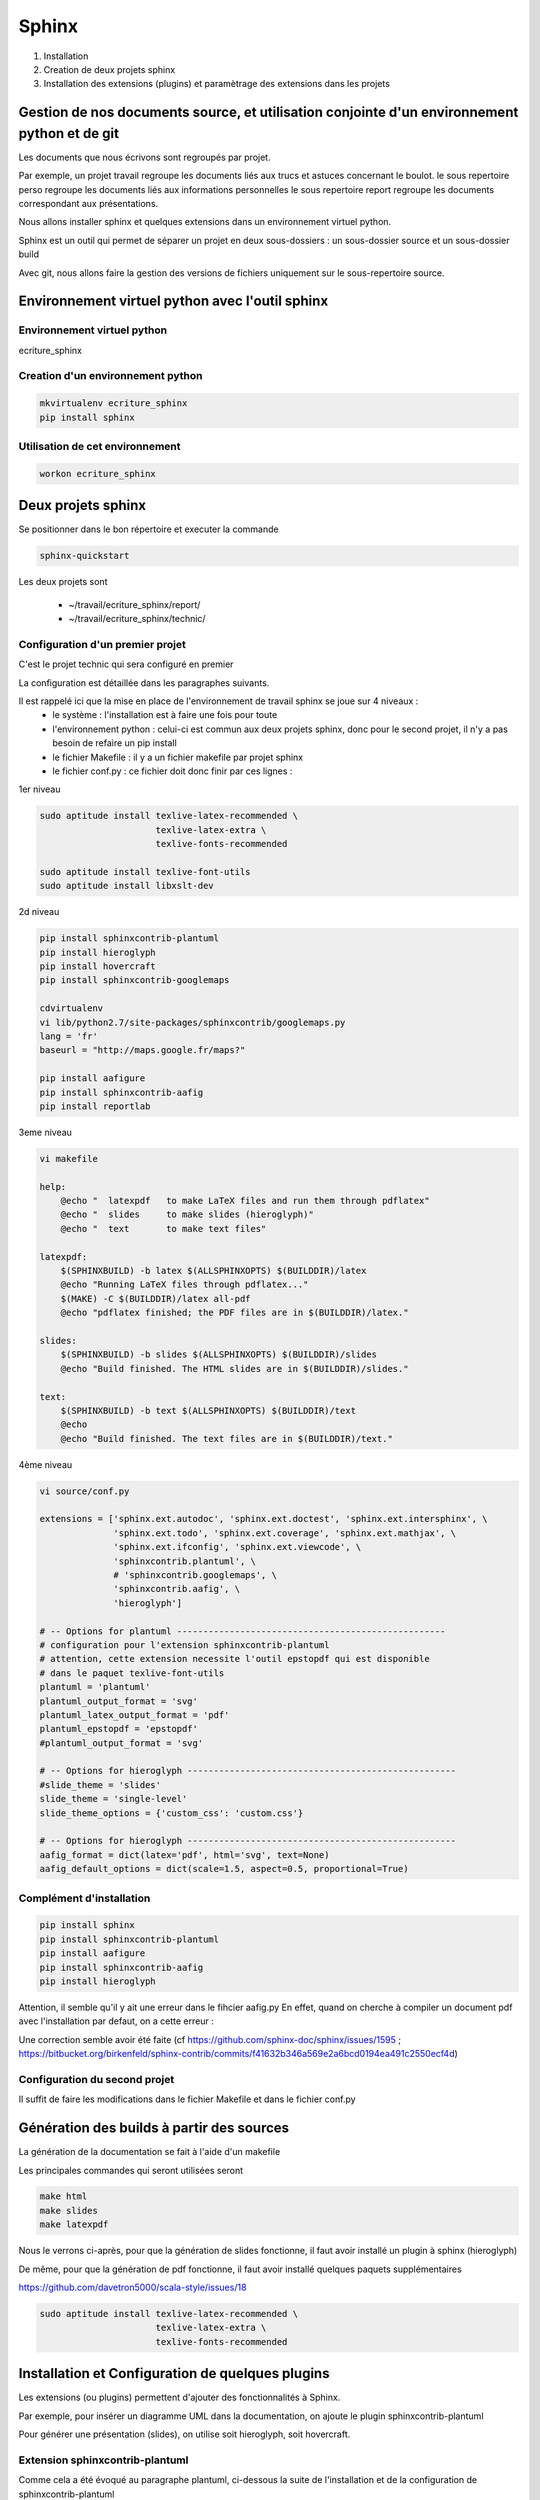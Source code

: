 .. Patrimoine documentation master file, created by
   sphinx-quickstart on Tue Nov 12 16:21:02 2013.
   You can adapt this file completely to your liking, but it should at least
   contain the root `toctree` directive.

******
Sphinx
******

#. Installation
#. Creation de deux projets sphinx
#. Installation des extensions (plugins) et paramètrage des extensions dans les projets

Gestion de nos documents source, et utilisation conjointe d'un environnement python et de git
=============================================================================================
Les documents que nous écrivons sont regroupés par projet.

Par exemple, un projet travail regroupe les documents liés aux trucs et astuces concernant le boulot.
le sous repertoire perso regroupe les documents liés aux informations personnelles
le sous repertoire report regroupe les documents correspondant aux présentations.

Nous allons installer sphinx et quelques extensions dans un environnement virtuel python.

Sphinx est un outil qui permet de séparer un projet en deux sous-dossiers :
un sous-dossier source et un sous-dossier build

Avec git, nous allons faire la gestion des versions de fichiers uniquement sur le sous-repertoire source.


Environnement virtuel python avec l'outil sphinx
================================================

Environnement virtuel python
----------------------------
ecriture_sphinx


Creation d'un environnement python
----------------------------------
.. code::

  mkvirtualenv ecriture_sphinx
  pip install sphinx

Utilisation de cet environnement
--------------------------------
.. code::

  workon ecriture_sphinx


Deux projets sphinx
===================
Se positionner dans le bon répertoire
et executer la commande

.. code::

  sphinx-quickstart

Les deux projets sont

 * ~/travail/ecriture_sphinx/report/
 * ~/travail/ecriture_sphinx/technic/

Configuration d'un premier projet
---------------------------------
C'est le projet technic qui sera configuré en premier

La configuration est détaillée dans les paragraphes suivants.

Il est rappelé ici que la mise en place de l'environnement de travail sphinx se joue sur 4 niveaux :
 - le système : l'installation est à faire une fois pour toute
 - l'environnement python : celui-ci est commun aux deux projets sphinx, donc pour le second projet, il n'y a pas besoin de refaire un pip install
 - le fichier Makefile : il y a un fichier makefile par projet sphinx
 - le fichier conf.py : ce fichier doit donc finir par ces lignes :

1er niveau

.. code::

  sudo aptitude install texlive-latex-recommended \
                        texlive-latex-extra \
                        texlive-fonts-recommended

  sudo aptitude install texlive-font-utils
  sudo aptitude install libxslt-dev

2d niveau

.. code::

  pip install sphinxcontrib-plantuml
  pip install hieroglyph
  pip install hovercraft
  pip install sphinxcontrib-googlemaps

  cdvirtualenv
  vi lib/python2.7/site-packages/sphinxcontrib/googlemaps.py
  lang = 'fr'
  baseurl = "http://maps.google.fr/maps?"

  pip install aafigure
  pip install sphinxcontrib-aafig
  pip install reportlab

3eme niveau

.. code::

  vi makefile

  help:
      @echo "  latexpdf   to make LaTeX files and run them through pdflatex"
      @echo "  slides     to make slides (hieroglyph)"
      @echo "  text       to make text files" 

  latexpdf:
      $(SPHINXBUILD) -b latex $(ALLSPHINXOPTS) $(BUILDDIR)/latex
      @echo "Running LaTeX files through pdflatex..."
      $(MAKE) -C $(BUILDDIR)/latex all-pdf
      @echo "pdflatex finished; the PDF files are in $(BUILDDIR)/latex."

  slides:
      $(SPHINXBUILD) -b slides $(ALLSPHINXOPTS) $(BUILDDIR)/slides
      @echo "Build finished. The HTML slides are in $(BUILDDIR)/slides."

  text:
      $(SPHINXBUILD) -b text $(ALLSPHINXOPTS) $(BUILDDIR)/text
      @echo
      @echo "Build finished. The text files are in $(BUILDDIR)/text."


4ème niveau

.. code::

  vi source/conf.py
  
  extensions = ['sphinx.ext.autodoc', 'sphinx.ext.doctest', 'sphinx.ext.intersphinx', \
                'sphinx.ext.todo', 'sphinx.ext.coverage', 'sphinx.ext.mathjax', \
                'sphinx.ext.ifconfig', 'sphinx.ext.viewcode', \
                'sphinxcontrib.plantuml', \
                # 'sphinxcontrib.googlemaps', \
                'sphinxcontrib.aafig', \
                'hieroglyph']

  # -- Options for plantuml ---------------------------------------------------
  # configuration pour l'extension sphinxcontrib-plantuml
  # attention, cette extension necessite l'outil epstopdf qui est disponible
  # dans le paquet texlive-font-utils
  plantuml = 'plantuml'
  plantuml_output_format = 'svg'
  plantuml_latex_output_format = 'pdf'
  plantuml_epstopdf = 'epstopdf'
  #plantuml_output_format = 'svg'

  # -- Options for hieroglyph ---------------------------------------------------
  #slide_theme = 'slides'
  slide_theme = 'single-level'
  slide_theme_options = {'custom_css': 'custom.css'}

  # -- Options for hieroglyph ---------------------------------------------------
  aafig_format = dict(latex='pdf', html='svg', text=None)
  aafig_default_options = dict(scale=1.5, aspect=0.5, proportional=True)

Complément d'installation
-------------------------
.. code::

  pip install sphinx
  pip install sphinxcontrib-plantuml
  pip install aafigure
  pip install sphinxcontrib-aafig
  pip install hieroglyph

Attention, il semble qu'il y ait une erreur dans le fihcier aafig.py
En effet, quand on cherche à compiler un document pdf avec l'installation par defaut, on a cette erreur :

.. Code::
  Class AafigDirective(directives.images.Image):
  AttributeError: 'module' object has no attribute 'images'

Une correction semble avoir été faite (cf https://github.com/sphinx-doc/sphinx/issues/1595 ;
https://bitbucket.org/birkenfeld/sphinx-contrib/commits/f41632b346a569e2a6bcd0194ea491c2550ecf4d)

.. code::
  cdvirtualenv
  cd lib/python2.7/site-package/sphinxcontrib/
  wgets://bitbucket.org/birkenfeld/sphinx-contrib/raw/e3e989af7748e83bfb3833bd9a66c8ceb3e33408/aafig/sphinxcontrib/aafig.py

Configuration du second projet
------------------------------

Il suffit de faire les modifications dans le fichier Makefile et dans le fichier conf.py

Génération des builds à partir des sources
==========================================
La génération de la documentation se fait à l'aide d'un makefile

Les principales commandes qui seront utilisées seront

.. code::

  make html
  make slides
  make latexpdf

Nous le verrons ci-après, pour que la génération de slides fonctionne, il faut avoir installé un plugin à sphinx (hieroglyph)

De même, pour que la génération de pdf fonctionne, il faut avoir installé quelques paquets supplémentaires

https://github.com/davetron5000/scala-style/issues/18

.. code::

  sudo aptitude install texlive-latex-recommended \
                        texlive-latex-extra \
                        texlive-fonts-recommended

Installation et Configuration de quelques plugins
=================================================

Les extensions (ou plugins) permettent d'ajouter des fonctionnalités à Sphinx.

Par exemple, pour insérer un diagramme UML dans la documentation, on ajoute le plugin sphinxcontrib-plantuml

Pour générer une présentation (slides), on utilise soit hieroglyph, soit hovercraft.

Extension sphinxcontrib-plantuml
--------------------------------
Comme cela a été évoqué au paragraphe plantuml, ci-dessous la suite de l'installation et de la configuration de sphinxcontrib-plantuml

Ajout de sphinxcontrib-plantuml dans l'environnement python
^^^^^^^^^^^^^^^^^^^^^^^^^^^^^^^^^^^^^^^^^^^^^^^^^^^^^^^^^^^
.. code::

  pip search sphinxcontrib-plantuml
  pip install sphinxcontrib-plantuml

Enregistrement de sphinxcontrib-plantuml dans la config de sphinx
^^^^^^^^^^^^^^^^^^^^^^^^^^^^^^^^^^^^^^^^^^^^^^^^^^^^^^^^^^^^^^^^^
https://pypi.python.org/pypi/sphinxcontrib-plantuml

.. code::

  vi conf.py
  extension = [ ...., \
                'sphinxcontrib.plantuml', \
                'hieroglyph']

Attention, il faut aussi ajouter quelques variables de configuration dans conf.py

.. code::

  vi conf.py
  
  # configuration pour l'extension sphinxcontrib-plantuml
  # attention, cette extension necessite l'outil epstopdf qui est disponible
  # dans le paquet texlive-font-utils
  plantuml = 'plantuml'
  plantuml_output_format = 'svg'
  plantuml_latex_output_format = 'pdf'
  plantuml_epstopdf = 'epstopdf'

Ajout d'un executable dans le path
^^^^^^^^^^^^^^^^^^^^^^^^^^^^^^^^^^
https://pypi.python.org/pypi/sphinxcontrib-plantuml

La première partie de cette manip est expliquée au paragraphe plantuml

La seconde partie est d'installer l'utilitaire epstopdf

http://babilonline.blogspot.de/2008/07/wondering-what-happened-to-epstopdf-on.html

.. code::

  #aptitude install texlive-extra-utils
  aptitude install texlive-font-utils

Extension hieroglyph
--------------------

Ajout de hieroglyph dans l'environnement python
^^^^^^^^^^^^^^^^^^^^^^^^^^^^^^^^^^^^^^^^^^^^^^^
.. code::

  pip install hieroglyph

Enregistrement de hieroglyph dans la config de sphinx
^^^^^^^^^^^^^^^^^^^^^^^^^^^^^^^^^^^^^^^^^^^^^^^^^^^^^
http://docs.hieroglyph.io/en/latest/getting-started.html#adding-hieroglyph-to-an-exiting-project

.. code::

  vi conf.py
  extension = [ ...., 'hieroglyph']

Attention, il faut aussi ajouter quelques variables de configuration dans conf.py

.. code::

  vi conf.py
  
  # configuration pour hieroglyph
  #slide_theme = 'slides'
  slide_theme = 'single-level'
  slide_theme_options = {'custom_css': 'custom.css'}


Ajout d'un builder dans le makefile
^^^^^^^^^^^^^^^^^^^^^^^^^^^^^^^^^^^
http://docs.hieroglyph.io/en/latest/builders.html

.. code::

  vi Makefile
  slides:
      $(SPHINXBUILD) -b slides $(ALLSPHINXOPTS) $(BUILDDIR)/slides
      @echo "Build finished. The HTML slides are in $(BUILDDIR)/slides."


Extension hovercraft
--------------------

Cette extension n'a pas l'air de fonctionner avec python2

https://pypi.python.org/pypi/hovercraft/

https://hovercraft.readthedocs.org/en/1.0/

Ajout de hovercraft dans l'environnement python
^^^^^^^^^^^^^^^^^^^^^^^^^^^^^^^^^^^^^^^^^^^^^^^
Normalement, l'installation devrait etre

.. code::

  pip install hovercraft

Cependant, on se rend compte qu'il faut un prérequis
le paquet libxslt-dev qui contient le fichier xmlversion.h

.. code::

  #sudo aptitude install libxml2-dev
  sudo aptitude install libxlst-dev

Cette fois-ci, l'installation ne pose plus de problème

.. code::

  pip install hovercraft


Extension googlemaps
--------------------

Cette extension n'a pas l'air de fonctionner avec latexpdf

Ajout de googlemaps dans l'environnement python
^^^^^^^^^^^^^^^^^^^^^^^^^^^^^^^^^^^^^^^^^^^^^^^

.. code::

  pip install sphinxcontrib-googlemaps

Enregistrement de sphinxcontrib-googlemaps dans la config de sphinx
^^^^^^^^^^^^^^^^^^^^^^^^^^^^^^^^^^^^^^^^^^^^^^^^^^^^^^^^^^^^^^^^^^^
https://github.com/thewtex/sphinx-contrib/tree/master/googlemaps

.. code::

  vi conf.py
  extension = [ ...., \
                'sphinxcontrib.plantuml', \
                'sphinxcontrib.googlemaps', \
                'hieroglyph']

Modification de la langue par defaut
^^^^^^^^^^^^^^^^^^^^^^^^^^^^^^^^^^^^
C'est un japonais qui a developpé ce plugin.
Il faut aller modifier le fichier source.

.. code::

  cdvirtualenv
  vi lib/python2.7/site-packages/sphinxcontrib/googlemaps.py
  lang = 'fr'
  baseurl = "http://maps.google.fr/maps?"

Extension aafig
---------------

http://pythonhosted.org/sphinxcontrib-aafig/

https://launchpad.net/aafigure

Ajout de aafig dans l'environnement python
^^^^^^^^^^^^^^^^^^^^^^^^^^^^^^^^^^^^^^^^^^
.. code::

  pip install aafigure
  pip install sphinxcontrib-aafig
  pip install reportlab


Enregistrement de aafig dans la config de sphinx
^^^^^^^^^^^^^^^^^^^^^^^^^^^^^^^^^^^^^^^^^^^^^^^^

.. code::

  vi conf.py
  extension = [ ...., \
                'sphinxcontrib.plantuml', \
                'sphinxcontrib.googlemaps', \
                'sphinxcontrib.aafig', \
                'hieroglyph']


Attention, il faut aussi ajouter quelques variables de configuration dans conf.py

.. code::

  vi conf.py
  
  # configuration pour l'extension aafig
  aafig_format = dict(latex='pdf', html='svg', text=None)
  aafig_default_options = dict(scale=1.5, aspect=0.5, proportional=True)


Autres extensions
-----------------
Les extensions sont listées ici

http://sphinx-doc.org/extensions.html

https://bitbucket.org/birkenfeld/sphinx-contrib


